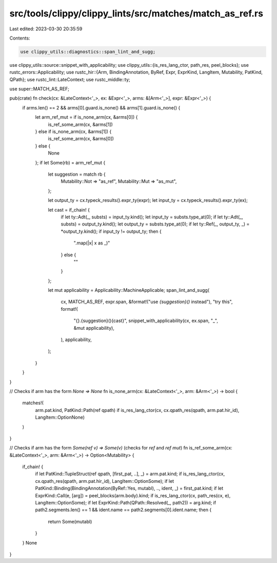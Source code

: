 src/tools/clippy/clippy_lints/src/matches/match_as_ref.rs
=========================================================

Last edited: 2023-03-30 20:35:59

Contents:

.. code-block:: rs

    use clippy_utils::diagnostics::span_lint_and_sugg;
use clippy_utils::source::snippet_with_applicability;
use clippy_utils::{is_res_lang_ctor, path_res, peel_blocks};
use rustc_errors::Applicability;
use rustc_hir::{Arm, BindingAnnotation, ByRef, Expr, ExprKind, LangItem, Mutability, PatKind, QPath};
use rustc_lint::LateContext;
use rustc_middle::ty;

use super::MATCH_AS_REF;

pub(crate) fn check(cx: &LateContext<'_>, ex: &Expr<'_>, arms: &[Arm<'_>], expr: &Expr<'_>) {
    if arms.len() == 2 && arms[0].guard.is_none() && arms[1].guard.is_none() {
        let arm_ref_mut = if is_none_arm(cx, &arms[0]) {
            is_ref_some_arm(cx, &arms[1])
        } else if is_none_arm(cx, &arms[1]) {
            is_ref_some_arm(cx, &arms[0])
        } else {
            None
        };
        if let Some(rb) = arm_ref_mut {
            let suggestion = match rb {
                Mutability::Not => "as_ref",
                Mutability::Mut => "as_mut",
            };

            let output_ty = cx.typeck_results().expr_ty(expr);
            let input_ty = cx.typeck_results().expr_ty(ex);

            let cast = if_chain! {
                if let ty::Adt(_, substs) = input_ty.kind();
                let input_ty = substs.type_at(0);
                if let ty::Adt(_, substs) = output_ty.kind();
                let output_ty = substs.type_at(0);
                if let ty::Ref(_, output_ty, _) = *output_ty.kind();
                if input_ty != output_ty;
                then {
                    ".map(|x| x as _)"
                } else {
                    ""
                }
            };

            let mut applicability = Applicability::MachineApplicable;
            span_lint_and_sugg(
                cx,
                MATCH_AS_REF,
                expr.span,
                &format!("use `{suggestion}()` instead"),
                "try this",
                format!(
                    "{}.{suggestion}(){cast}",
                    snippet_with_applicability(cx, ex.span, "_", &mut applicability),
                ),
                applicability,
            );
        }
    }
}

// Checks if arm has the form `None => None`
fn is_none_arm(cx: &LateContext<'_>, arm: &Arm<'_>) -> bool {
    matches!(
        arm.pat.kind,
        PatKind::Path(ref qpath) if is_res_lang_ctor(cx, cx.qpath_res(qpath, arm.pat.hir_id), LangItem::OptionNone)
    )
}

// Checks if arm has the form `Some(ref v) => Some(v)` (checks for `ref` and `ref mut`)
fn is_ref_some_arm(cx: &LateContext<'_>, arm: &Arm<'_>) -> Option<Mutability> {
    if_chain! {
        if let PatKind::TupleStruct(ref qpath, [first_pat, ..], _) = arm.pat.kind;
        if is_res_lang_ctor(cx, cx.qpath_res(qpath, arm.pat.hir_id), LangItem::OptionSome);
        if let PatKind::Binding(BindingAnnotation(ByRef::Yes, mutabl), .., ident, _) = first_pat.kind;
        if let ExprKind::Call(e, [arg]) = peel_blocks(arm.body).kind;
        if is_res_lang_ctor(cx, path_res(cx, e), LangItem::OptionSome);
        if let ExprKind::Path(QPath::Resolved(_, path2)) = arg.kind;
        if path2.segments.len() == 1 && ident.name == path2.segments[0].ident.name;
        then {
            return Some(mutabl)
        }
    }
    None
}


